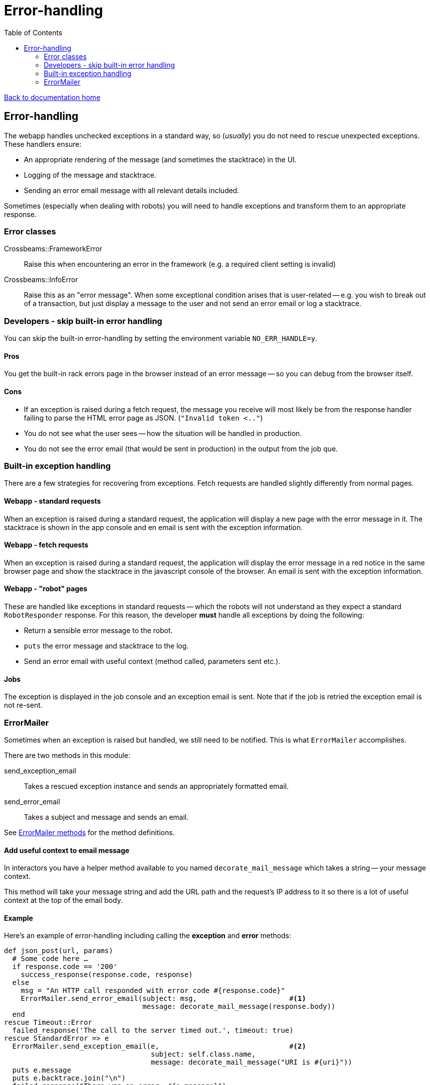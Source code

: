 = Error-handling
:toc:

link:/developer_documentation/start.adoc[Back to documentation home]

== Error-handling

The webapp handles unchecked exceptions in a standard way, so (_usually_) you do not need to rescue unexpected exceptions.
These handlers ensure:

* An appropriate rendering of the message (and sometimes the stacktrace) in the UI.
* Logging of the message and stacktrace.
* Sending an error email message with all relevant details included.

Sometimes (especially when dealing with robots) you will need to handle exceptions and transform them to an appropriate response.

=== Error classes

Crossbeams::FrameworkError:: Raise this when encountering an error in the framework (e.g. a required client setting is invalid)
Crossbeams::InfoError:: Raise this as an "error message". When some exceptional condition arises that is user-related -- e.g. you wish to break out of a transaction, but just display a message to the user and not send an error email or log a stacktrace.

=== Developers - skip built-in error handling

You can skip the built-in error-handling by setting the environment variable `NO_ERR_HANDLE=y`.

==== Pros

You get the built-in rack errors page in the browser instead of an error message -- so you can debug from the browser itself.

==== Cons

* If an exception is raised during a fetch request, the message you receive will most likely be from the response handler failing to parse the HTML error page as JSON. (`"Invalid token <.."`)
* You do not see what the user sees -- how the situation will be handled in production.
* You do not see the error email (that would be sent in production) in the output from the job que.

=== Built-in exception handling

There are a few strategies for recovering from exceptions.
Fetch requests are handled slightly differently from normal pages.

==== Webapp - standard requests

When an exception is raised during a standard request, the application will display a new page with the error message in it. The stacktrace is shown in the app console and en email is sent with the exception information.

==== Webapp - fetch requests

When an exception is raised during a standard request, the application will display the error message in a red notice in the same browser page and show the stacktrace in the javascript console of the browser. An email is sent with the exception information.

==== Webapp - "robot" pages

These are handled like exceptions in standard requests -- which the robots will not understand as they expect a standard `RobotResponder` response.
For this reason, the developer **must** handle all exceptions by doing the following:

* Return a sensible error message to the robot.
* `puts` the error message and stacktrace to the log.
* Send an error email with useful context (method called, parameters sent etc.).

==== Jobs

The exception is displayed in the job console and an exception email is sent. Note that if the job is retried the exception email is not re-sent.

=== ErrorMailer

Sometimes when an exception is raised but handled, we still need to be notified. This is what `ErrorMailer` accomplishes.

There are two methods in this module:

send_exception_email:: Takes a rescued exception instance and sends an appropriately formatted email.
send_error_email:: Takes a subject and message and sends an email.

See link:/yarddocthis/lib=error_mailer.rb[ErrorMailer methods] for the method definitions.

==== Add useful context to email message

In interactors you have a helper method available to you named `decorate_mail_message` which takes a string -- your message context.

This method will take your message string and add the URL path and the request's IP address to it so there is a lot of useful context at the top of the email body.

==== Example

Here's an example of error-handling including calling the **exception** and **error** methods:
[source,ruby]
----
def json_post(url, params)
  # Some code here …
  if response.code == '200'
    success_response(response.code, response)
  else
    msg = "An HTTP call responded with error code #{response.code}"
    ErrorMailer.send_error_email(subject: msg,                      #<1>
                                 message: decorate_mail_message(response.body))
  end
rescue Timeout::Error
  failed_response('The call to the server timed out.', timeout: true)
rescue StandardError => e
  ErrorMailer.send_exception_email(e,                               #<2>
                                   subject: self.class.name,
                                   message: decorate_mail_message("URI is #{uri}"))
  puts e.message
  puts e.backtrace.join("\n")
  failed_response("There was an error: #{e.message}")
end
----
<1> Sending an error email when there is no exception, but there is indeed an unexpected or exceptional situation that should be communicated to the developers.
<2> Send an error email based on the exception itself. This will include a stacktrace.
